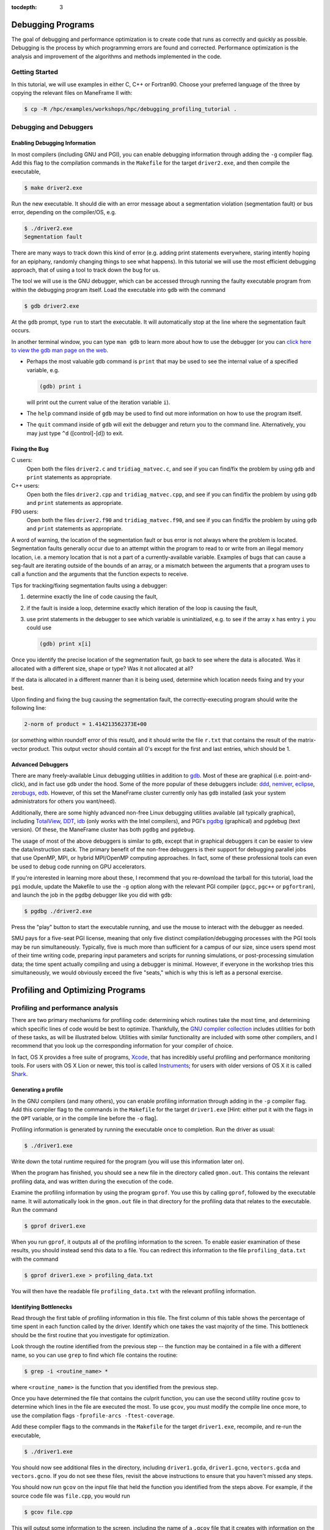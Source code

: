 .. _debugging_profiling:

:tocdepth: 3

Debugging Programs
==================

The goal of debugging and performance optimization is to create code
that runs as correctly and quickly as possible. Debugging is the process
by which programming errors are found and corrected. Performance
optimization is the analysis and improvement of the algorithms and
methods implemented in the code.

Getting Started
---------------

In this tutorial, we will use examples in either C, C++ or Fortran90.
Choose your preferred language of the three by copying the relevant
files on ManeFrame II with:

.. code:: bash

    $ cp -R /hpc/examples/workshops/hpc/debugging_profiling_tutorial .

Debugging and Debuggers
-----------------------

Enabling Debugging Information
~~~~~~~~~~~~~~~~~~~~~~~~~~~~~~

In most compilers (including GNU and PGI), you can enable debugging
information through adding the ``-g`` compiler flag. Add this flag to
the compilation commands in the ``Makefile`` for the target
``driver2.exe``, and then compile the executable,

.. code:: bash

    $ make driver2.exe

Run the new executable. It should die with an error message about a
segmentation violation (segmentation fault) or bus error, depending on
the compiler/OS, e.g.

.. code:: bash

    $ ./driver2.exe
    Segmentation fault

There are many ways to track down this kind of error (e.g. adding print
statements everywhere, staring intently hoping for an epiphany, randomly
changing things to see what happens). In this tutorial we will use the
most efficient debugging approach, that of using a tool to track down
the bug for us.

The tool we will use is the GNU debugger, which can be accessed through
running the faulty executable program from within the debugging program
itself. Load the executable into ``gdb`` with the command

.. code:: bash

    $ gdb driver2.exe

At the ``gdb`` prompt, type ``run`` to start the executable. It will
automatically stop at the line where the segmentation fault occurs.

In another terminal window, you can type ``man gdb`` to learn more about
how to use the debugger (or you can `click here to view the gdb man page
on the web <http://linux.die.net/man/1/gdb>`__.

-  Perhaps the most valuable gdb command is ``print`` that may be used
   to see the internal value of a specified variable, e.g.

   .. code:: bash

       (gdb) print i

   will print out the current value of the iteration variable ``i``).

-  The ``help`` command inside of ``gdb`` may be used to find out more
   information on how to use the program itself.
-  The ``quit`` command inside of ``gdb`` will exit the debugger and
   return you to the command line. Alternatively, you may just type
   ``^d`` ([control]-[d]) to exit.

Fixing the Bug
~~~~~~~~~~~~~~

C users:
    Open both the files ``driver2.c`` and ``tridiag_matvec.c``, and see
    if you can find/fix the problem by using ``gdb`` and ``print``
    statements as appropriate.

C++ users:
    Open both the files ``driver2.cpp`` and ``tridiag_matvec.cpp``, and
    see if you can find/fix the problem by using ``gdb`` and ``print``
    statements as appropriate.

F90 users:
    Open both the files ``driver2.f90`` and ``tridiag_matvec.f90``, and
    see if you can find/fix the problem by using ``gdb`` and ``print``
    statements as appropriate.

A word of warning, the location of the segmentation fault or bus error
is not always where the problem is located. Segmentation faults
generally occur due to an attempt within the program to read to or write
from an illegal memory location, i.e. a memory location that is not a
part of a currently-available variable. Examples of bugs that can cause
a seg-fault are iterating outside of the bounds of an array, or a
mismatch between the arguments that a program uses to call a function
and the arguments that the function expects to receive.

Tips for tracking/fixing segmentation faults using a debugger:

1. determine exactly the line of code causing the fault,
2. if the fault is inside a loop, determine exactly which iteration of
   the loop is causing the fault,
3. use print statements in the debugger to see which variable is
   uninitialized, e.g. to see if the array ``x`` has entry ``i`` you
   could use

   .. code:: bash

       (gdb) print x[i]

Once you identify the precise location of the segmentation fault, go
back to see where the data is allocated. Was it allocated with a
different size, shape or type? Was it not allocated at all?

If the data is allocated in a different manner than it is being used,
determine which location needs fixing and try your best.

Upon finding and fixing the bug causing the segmentation fault, the
correctly-executing program should write the following line:

.. code:: text

    2-norm of product = 1.414213562373E+00

(or something within roundoff error of this result), and it should write
the file ``r.txt`` that contains the result of the matrix-vector
product. This output vector should contain all 0's except for the first
and last entries, which should be 1.

Advanced Debuggers
~~~~~~~~~~~~~~~~~~

There are many freely-available Linux debugging utilities in addition to
`gdb <https://www.gnu.org/software/gdb/>`__. Most of these are graphical
(i.e. point-and-click), and in fact use ``gdb`` under the hood. Some of
the more popular of these debuggers include:
`ddd <https://www.gnu.org/software/ddd/>`__,
`nemiver <http://projects.gnome.org/nemiver/>`__,
`eclipse <http://www.eclipse.org/eclipse/debug/>`__,
`zerobugs <https://zerobugs.codeplex.com/>`__,
`edb <http://www.woodmann.com/collaborative/tools/index.php/EDB_Linux_Debugger>`__.
However, of this set the ManeFrame cluster currently only has ``gdb``
installed (ask your system administrators for others you want/need).

Additionally, there are some highly advanced non-free Linux debugging
utilities available (all typically graphical), including
`TotalView <http://www.roguewave.com/products/totalview.aspx>`__,
`DDT <http://www.allinea.com/products/ddt/>`__,
`idb <http://software.intel.com/en-us/articles/idb-linux>`__ (only works
with the Intel compilers), and PGI's
`pgdbg <http://www.pgroup.com/products/pgdbg.htm>`__ (graphical) and
pgdebug (text version). Of these, the ManeFrame cluster has both
``pgdbg`` and ``pgdebug``.

The usage of most of the above debuggers is similar to ``gdb``, except
that in graphical debuggers it can be easier to view the
data/instruction stack. The primary benefit of the non-free debuggers is
their support for debugging parallel jobs that use OpenMP, MPI, or
hybrid MPI/OpenMP computing approaches. In fact, some of these
professional tools can even be used to debug code running on GPU
accelerators.

If you're interested in learning more about these, I recommend that you
re-download the tarball for this tutorial, load the ``pgi`` module,
update the Makefile to use the ``-g`` option along with the relevant PGI
compiler (``pgcc``, ``pgc++`` or ``pgfortran``), and launch the job in
the ``pgdbg`` debugger like you did with ``gdb``:

.. code:: bash

    $ pgdbg ./driver2.exe

Press the "play" button to start the executable running, and use the
mouse to interact with the debugger as needed.

SMU pays for a five-seat PGI license, meaning that only five distinct
compilation/debugging processes with the PGI tools may be run
simultaneously. Typically, five is much more than sufficient for a
campus of our size, since users spend most of their time writing code,
preparing input parameters and scripts for running simulations, or
post-processing simulation data; the time spent actually compiling and
using a debugger is minimal. However, if everyone in the workshop tries
this simultaneously, we would obviously exceed the five "seats," which
is why this is left as a personal exercise.

Profiling and Optimizing Programs
=================================

Profiling and performance analysis
----------------------------------

There are two primary mechanisms for profiling code: determining which
routines take the most time, and determining which specific lines of
code would be best to optimize. Thankfully, the `GNU compiler
collection <http://gcc.gnu.org/>`__ includes utilities for both of these
tasks, as will be illustrated below. Utilities with similar
functionality are included with some other compilers, and I recommend
that you look up the corresponding information for your compiler of
choice.

In fact, OS X provides a free suite of programs,
`Xcode <https://developer.apple.com/xcode/>`__, that has incredibly
useful profiling and performance monitoring tools. For users with OS X
Lion or newer, this tool is called
`Instruments <https://developer.apple.com/library/mac/documentation/developertools/conceptual/instrumentsuserguide/Introduction/Introduction.html>`__;
for users with older versions of OS X it is called
`Shark <https://developer.apple.com/legacy/library/documentation/DeveloperTools/Conceptual/SharkUserGuide/SharkUserGuide.pdf>`__.

Generating a profile
~~~~~~~~~~~~~~~~~~~~

In the GNU compilers (and many others), you can enable profiling
information through adding in the ``-p`` compiler flag. Add this
compiler flag to the commands in the ``Makefile`` for the target
``driver1.exe`` [Hint: either put it with the flags in the ``OPT``
variable, or in the compile line before the ``-o`` flag].

Profiling information is generated by running the executable once to
completion. Run the driver as usual:

.. code:: bash

    $ ./driver1.exe

Write down the total runtime required for the program (you will use this
information later on).

When the program has finished, you should see a new file in the
directory called ``gmon.out``. This contains the relevant profiling
data, and was written during the execution of the code.

Examine the profiling information by using the program ``gprof``. You
use this by calling ``gprof``, followed by the executable name. It will
automatically look in the ``gmon.out`` file in that directory for the
profiling data that relates to the executable. Run the command

.. code:: bash

    $ gprof driver1.exe

When you run ``gprof``, it outputs all of the profiling information to
the screen. To enable easier examination of these results, you should
instead send this data to a file. You can redirect this information to
the file ``profiling_data.txt`` with the command

.. code:: bash

    $ gprof driver1.exe > profiling_data.txt

You will then have the readable file ``profiling_data.txt`` with the
relevant profiling information.

Identifying Bottlenecks
~~~~~~~~~~~~~~~~~~~~~~~

Read through the first table of profiling information in this file. The
first column of this table shows the percentage of time spent in each
function called by the driver. Identify which one takes the vast
majority of the time. This bottleneck should be the first routine that
you investigate for optimization.

Look through the routine identified from the previous step -- the
function may be contained in a file with a different name, so you can
use ``grep`` to find which file contains the routine:

.. code:: bash

    $ grep -i <routine_name> *

where ``<routine_name>`` is the function that you identified from the
previous step.

Once you have determined the file that contains the culprit function,
you can use the second utility routine ``gcov`` to determine which lines
in the file are executed the most. To use ``gcov``, you must modify the
compile line once more, to use the compilation flags
``-fprofile-arcs -ftest-coverage``.

Add these compiler flags to the commands in the ``Makefile`` for the
target ``driver1.exe``, recompile, and re-run the executable,

.. code:: bash

    $ ./driver1.exe

You should now see additional files in the directory, including
``driver1.gcda``, ``driver1.gcno``, ``vectors.gcda`` and
``vectors.gcno``. If you do not see these files, revisit the above
instructions to ensure that you haven't missed any steps.

You should now run ``gcov`` on the input file that held the function you
identified from the steps above. For example, if the source code file
was ``file.cpp``, you would run

.. code:: bash

    $ gcov file.cpp

This will output some information to the screen, including the name of a
``.gcov`` file that it creates with information on the program. Open
this new file using ``gedit``, and you will see lines like the
following:

.. code:: text

    -:   51:  // fill in vectors x and y
    > 101: 52: for (i=0; i<l; i++)

    > 10100: 53: for (j=0; j<m; j++)

    > 1010000: 54: for (k=0; k<n; k++) 1000000: 55: x[i][j][k] =
    > random() / (pow(2.0,31.0) - 1.0);

The first column of numbers on the left signify the number of times each
line of code was executed within the program. The second column of
numbers correspond to the line number within the source code file. The
remainder of each line shows the source code itself. From the above
snippet, we see that lines 54 and 55 were executed 1.01 and 1 million
times, respectively, indicating that these would be prime locations for
code optimization.

Find the corresponding lines of code in the function that you identified
from the preceding step. It is here where you should focus your
optimization efforts.

Optimizing Code
~~~~~~~~~~~~~~~

Save a copy of the source code file you plan to modify using the ``cp``
command, e.g.

.. code:: bash

    $ cp file.cpp file_old.cpp

where ``file`` is the file that you have identified as containing the
bottleneck routine (use the appropriate extension for your coding
language). We will use this original file again later in the tutorial.

Now that you know which lines are executed, and how often, you should
remove the ``gcov`` compiler options, but keep the ``-p`` in your
``Makefile``.

Determine what, if anything, can be optimized in this routine. The topic
of code optimization is bigger than we can cover in a single workshop
tutorial, but here are some standard techniques.

Code optimization techniques

1. Is there a simpler way that the arithmetic could be accomplished?
   Sometimes the most natural way of writing down a problem does not
   result in the least amount of effort. For example, we may implement a
   line of code to evaluate the polynomial
   *p*\ (*x*)=2\ *x*\ :sup:`4` − 3*x*\ :sup:`3` + 5*x*\ :sup:`2` − 8*x* + 7
   using either

   .. code:: c

       p = 2.0*x*x*x*x - 3.0*x*x*x + 5.0*x*x - 8*x + 7.0;

   or

   .. code:: c

       p = (((2.0*x - 3.0)*x + 5.0)*x - 8.0)*x + 7.0;

   The first line requires 10 multiplication and 4 addition/subtraction
   operations, while the second requires only 4 multiplications and 4
   additions/subtractions.

2. Is the code accessing memory in an optimal manner? Computers store
   and access memory from RAM one "page" at a time, meaning that if you
   retrieve a single number, the numbers nearby that value are also
   stored in fast-access cache memory. So, if each iteration of a loop
   uses values that are stored in disparate portions of RAM, each value
   could require retrieval of a separate page. Alternatively, if each
   loop iteration uses values from memory that are stored nearby one
   another, many numbers in a row can be retrieved using a single RAM
   access. Since RAM access speeds are significantly slower than cache
   access speeds, something as small as a difference in loop ordering
   can make a huge difference in speed.
3. Is the code doing redundant computations? While modern computers can
   perform many calculations in the time it takes to access one page of
   RAM, some calculations are costly enough to warrant computing it only
   once and storing the result for later reuse. This is especially
   pertinent for things that are performed a large number of times. For
   example, consider the following two algorithms:

   .. code:: c

       for (i=1; i<10000; i++) {
          d[i] = u[i-1]/h/h - 2.0*u[i]/h/h + u[i+1]/h/h;
       }

   and

   .. code:: c

       double hinv2 = 1.0/h/h;
       for (i=1; i<10000; i++) {
          d[i] = (u[i-1] - 2.0*u[i] + u[i+1])*hinv2;
       }   

   Since floating-point division is significantly more costly than
   multiplication (roughly 10×), and the division by *h*\ :sup:`2` is
   done redundantly both within and between loop iterations, the second
   of these algorithms is typically much faster than the first.

4. Is the code doing unnecessary data copies? In many programming
   languages, a function can be written to use either *call-by-value* or
   *call-by-reference*.

   In call-by-value, all arguments to a function are copied from the
   calling routine into a new set of variables that are local to the
   called function. This allows the called function to modify the input
   variables without concern about corrupting data in the calling
   routine.

   In call-by-reference, the called function only receives memory
   references to the actual data held by the calling routine. This
   allows the called function to directly modify the data held by the
   calling routine.

   While call-by-reference is obviously more "dangerous," it avoids
   unnecessary (and costly) memory allocation/copying/deallocation in
   the executing code. As such, highly efficient code typically uses
   call-by-reference, with the programmer responsible for ensuring that
   data requiring protection in the calling program is manually copied
   before function calls, or that the functions themselves are
   constructed to avoid modifying the underlying data.

   In C and C++, call-by-value is the default, whereas Fortran uses
   call-by-reference. However in C, pointers may be passed through
   function calls to emulate call-by-reference. In C++, either pointers
   can be sent through function calls, or arguments may be specified as
   being passed by reference (using the ``&`` symbol).

Find what you can fix, so long as you do not change the mathematical
result. Delete and re-compile the executable,

.. code:: bash

    $ rm driver1.exe; make driver1.exe

re-run the executable

.. code:: bash

    $ ./driver1.exe

Re-examine the results using ``gprof``, and repeat the optimization
process until you are certain that the code has been sufficiently
optimized. You should be able to achieve a significant performance
improvement (at least 40% faster than the original).

Write down the total runtime required for your hand-optimized program.
Copy your updated code to the file ``file_new.cpp`` (again, use the
appropriate extension for your coding language).

Compiler Optimizations
~~~~~~~~~~~~~~~~~~~~~~

The compiler may also attempt to optimize the code itself. Try
rebuilding the original (non-optimized) code with the compiler flag
``-O2`` (capital 'o' for "Optimize", followed by a '2' to denote the
optimization level):

1. Replace the current flag ``-O0`` in your ``Makefile`` with the flag
   ``-O2``.
2. Copy the original file back, e.g.

   .. code:: bash

       $ cp file_old.cpp file.cpp

3. Delete the old executable,

   .. code:: bash

       $ rm driver1.exe

4. Re-compile ``driver1.exe``,

   .. code:: bash

       $ make driver1.exe

5. Re-run ``driver1.exe``,

   .. code:: bash

       $ ./driver1.exe

Does this result in faster code than the original? Is it faster than
your hand-optimized code? Write down the total run-time required for
this test.

Repeat the above steps, but this time using **both** the ``-O2``
compiler flag **and** your hand-optimized code in ``file_new.cpp``.
Determine you can see how well the code runs when you provide a
hand-optimized code to then allow the compiler to optimize as well. How
does this perform in comparison to the other three runs?

There are a great many compiler optimizations that you can try with your
executable. For a full description of all the possible options available
with the GNU compiler collection, try

.. code:: bash

    $ man gcc

The ``-O#`` options allow specification of optimization levels 0, 1, 2
and 3, each one applies additional optimizations to the previous level.
Typically, compilers also implement a basic ``-O`` flag that defaults to
``-O2``. However, there are additional optimizations that can be
performed by the compiler, as will be discussed in the compiler's man
page or online documentation.
